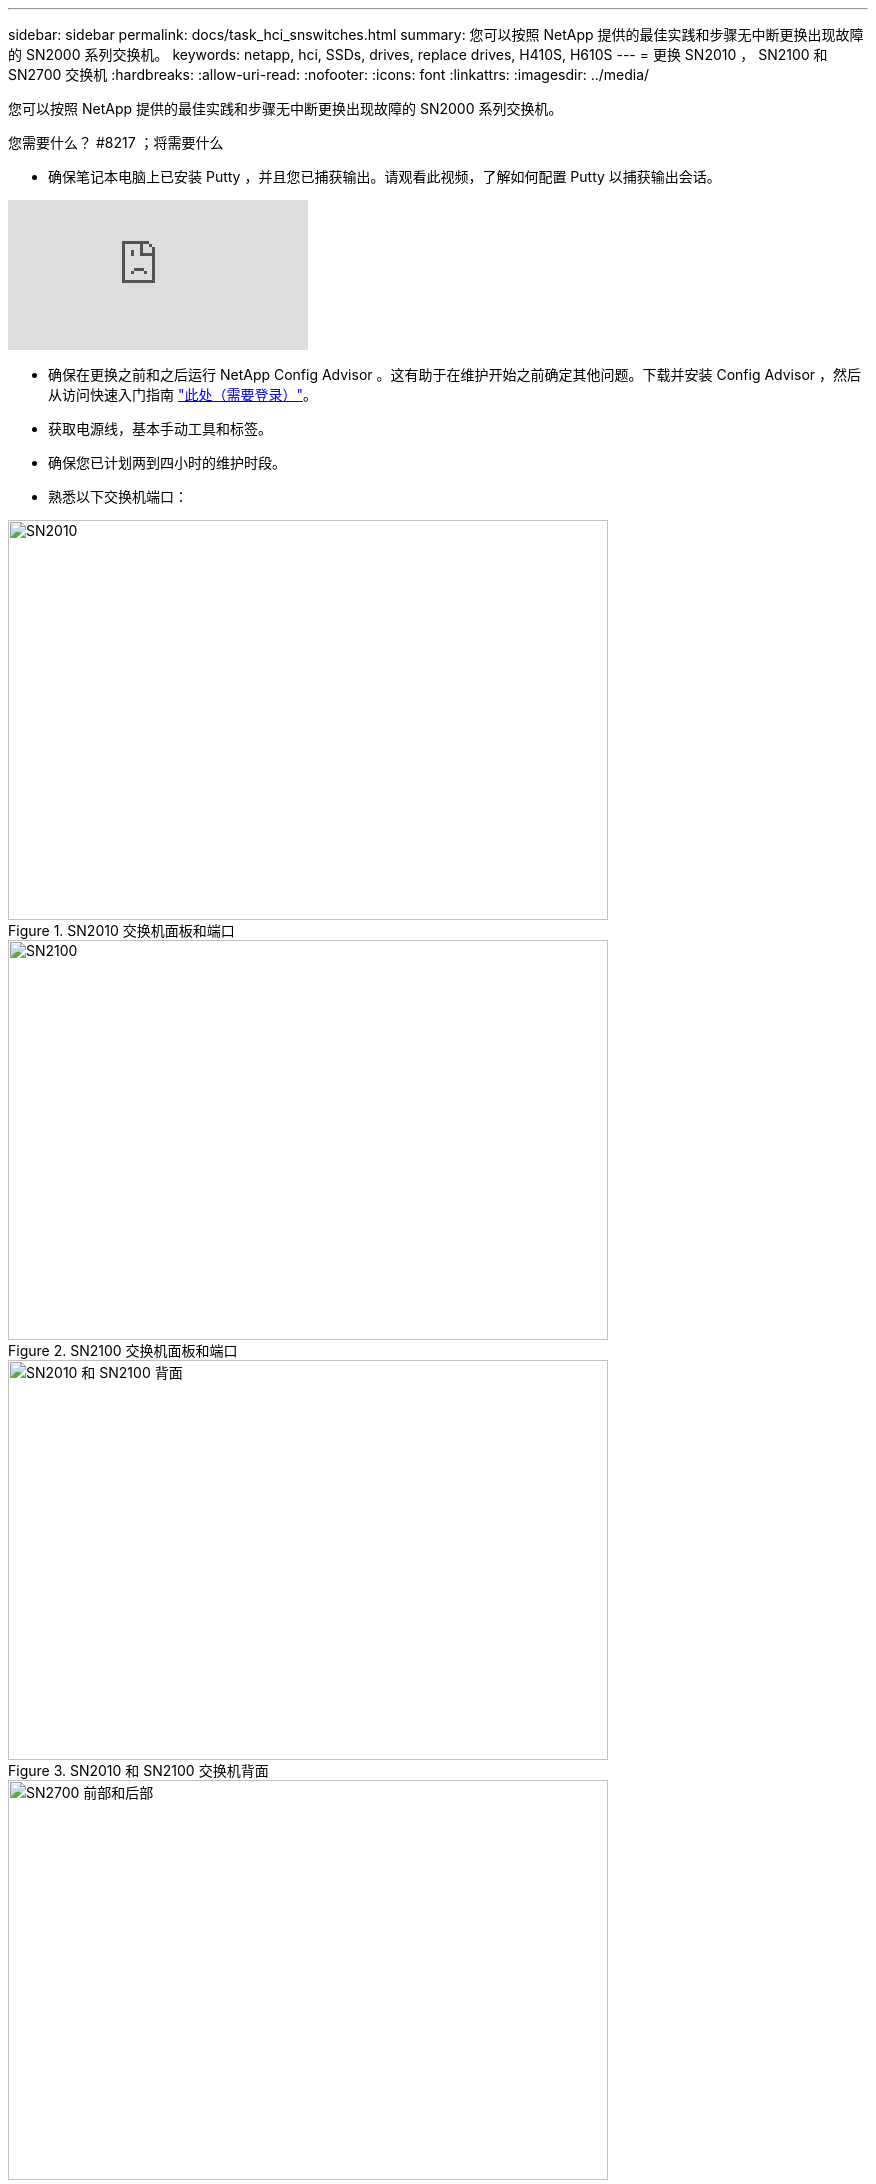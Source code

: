 ---
sidebar: sidebar 
permalink: docs/task_hci_snswitches.html 
summary: 您可以按照 NetApp 提供的最佳实践和步骤无中断更换出现故障的 SN2000 系列交换机。 
keywords: netapp, hci, SSDs, drives, replace drives, H410S, H610S 
---
= 更换 SN2010 ， SN2100 和 SN2700 交换机
:hardbreaks:
:allow-uri-read: 
:nofooter: 
:icons: font
:linkattrs: 
:imagesdir: ../media/


[role="lead"]
您可以按照 NetApp 提供的最佳实践和步骤无中断更换出现故障的 SN2000 系列交换机。

.您需要什么？ #8217 ；将需要什么
* 确保笔记本电脑上已安装 Putty ，并且您已捕获输出。请观看此视频，了解如何配置 Putty 以捕获输出会话。


video::2LZfWH8HffA[youtube, ]
* 确保在更换之前和之后运行 NetApp Config Advisor 。这有助于在维护开始之前确定其他问题。下载并安装 Config Advisor ，然后从访问快速入门指南 link:https://mysupport.netapp.com/site/tools/tool-eula/activeiq-configadvisor/download["此处（需要登录）"^]。
* 获取电源线，基本手动工具和标签。
* 确保您已计划两到四小时的维护时段。
* 熟悉以下交换机端口：


[#img-sn2010]
.SN2010 交换机面板和端口
image::sn2010.png[SN2010,600,400]

[#img-sn2100]
.SN2100 交换机面板和端口
image::sn2100.png[SN2100,600,400]

[#img-sn2010/2100]
.SN2010 和 SN2100 交换机背面
image::sn2010_rear.png[SN2010 和 SN2100 背面,600,400]

[#img-sn2700]
.SN2700 交换机的正面和背面
image::SN2700.png[SN2700 前部和后部,600,400]

您应按以下顺序执行此操作步骤中的步骤。这是为了确保停机时间最短，并且更换交换机之前已预先配置好更换的交换机。


NOTE: 如需指导，请联系 NetApp 支持部门。

下面简要介绍了操作步骤中的步骤：<<Prepare to replace the faulty switch>>
<<Create the configuration file>>
<<Remove the faulty switch and install the replacement>>
<<Verify the operating system version on the switch>>
<<Configure the replacement switch>>
<<Complete the replacement>>



== 准备更换故障交换机

在更换故障交换机之前，请执行以下步骤。

.步骤
. 验证更换用的交换机是否与故障交换机型号相同。
. 为连接到故障交换机的所有缆线贴上标签。
. 确定保存交换机配置文件的外部文件服务器。
. 确保已获取以下信息：
+
.. 用于初始配置的接口： RJ-45 端口或串行终端接口。
.. 交换机访问所需的凭据：无故障交换机和故障交换机的管理端口的 IP 地址。
.. 用于管理访问的密码。






== 创建配置文件

您可以使用创建的配置文件配置交换机。从以下选项中选择一项，为交换机创建配置文件。

[cols="2*"]
|===
| 选项 | 步骤 


| 从故障交换机创建备份配置文件  a| 
. 使用 SSH 远程连接到交换机，如以下示例所示：
+
[listing]
----
ssh admin@<switch_IP_address
----
. 进入配置模式，如以下示例所示：
+
[listing]
----
switch > enable
switch # configure terminal
----
. 找到可用的配置文件，如以下示例所示：
+
[listing]
----
switch (config) #
switch (config) # show configuration files
----
. 将活动箱配置文件保存到外部服务器：
+
[listing]
----
switch (config) # configuration upload my-filename scp://myusername@my-server/path/to/my/<file>
----




| 通过修改另一个交换机上的文件来创建备份配置文件  a| 
. 使用 SSH 远程连接到交换机，如以下示例所示：
+
[listing]
----
ssh admin@<switch_IP_address
----
. 进入配置模式，如以下示例所示：
+
[listing]
----
switch > enable
switch # configure terminal
----
. 将基于文本的配置文件从交换机上传到外部服务器，如以下示例所示：
+
[listing]
----
switch (config) #
switch (config) # configuration text file my-filename upload scp://root@my-server/root/tmp/my-filename
----
. 修改文本文件中的以下字段以匹配故障交换机：
+
[listing]
----
## Network interface configuration
##
no interface mgmt0 dhcp
   interface mgmt0 ip address XX.XXX.XX.XXX /22

##
## Other IP configuration
##
   hostname oldhostname
----


|===


== 拆下故障交换机并安装更换件

执行以下步骤以卸下出现故障的交换机并安装更换的交换机。

.步骤
. 找到故障交换机上的电源线。
. 在交换机重新启动后，标记并拔下电源线。
. 为故障交换机上的所有缆线贴上标签并拔下，然后将其固定好，以防止在更换交换机期间损坏。
. 从机架中卸下交换机。
. 在机架中安装替代交换机。
. 连接电源线和管理端口缆线。
+

NOTE: 交换机会在接通交流电源后自动打开电源。没有电源按钮。系统状态 LED 可能需要长达五分钟才能变为绿色。

. 使用 RJ-45 管理端口或串行终端接口连接到交换机。




== 验证交换机上的操作系统版本

验证交换机上的操作系统软件版本。故障交换机上的版本与运行正常的交换机上的版本应匹配。

.步骤
. 使用 SSH 远程连接到交换机。
. 进入配置模式。
. 运行 `show version` 命令。请参见以下示例：
+
[listing]
----
SFPS-HCI-SW02-A (config) #show version
Product name:      Onyx
Product release:   3.7.1134
Build ID:          #1-dev
Build date:        2019-01-24 13:38:57
Target arch:       x86_64
Target hw:         x86_64
Built by:          jenkins@e4f385ab3f49
Version summary:   X86_64 3.7.1134 2019-01-24 13:38:57 x86_64

Product model:     x86onie
Host ID:           506B4B3238F8
System serial num: MT1812X24570
System UUID:       27fe4e7a-3277-11e8-8000-506b4b891c00

Uptime:            307d 3h 6m 33.344s
CPU load averages: 2.40 / 2.27 / 2.21
Number of CPUs:    4
System memory:     3525 MB used / 3840 MB free / 7365 MB total
Swap:              0 MB used / 0 MB free / 0 MB total

----
. 如果版本不匹配，则应升级操作系统。请参见 link:https://community.mellanox.com/s/article/howto-upgrade-switch-os-software-on-mellanox-switch-systems["Mellanox 软件升级指南"^] 了解详细信息。




== 配置替代交换机

执行以下步骤以配置更换用的交换机。请参见 link:https://docs.mellanox.com/display/MLNXOSv381000/Configuration+Management["Mellanox 配置管理"^] 了解详细信息。

.步骤
. 从适用场景 You ：


[cols="2*"]
|===
| 选项 | 步骤 


| 从 Bin 配置文件  a| 
. 提取箱配置文件，如以下示例所示：
+
[listing]
----
switch (config) # configuration fetch scp://myusername@my-server/path/to/my/<file>
----
. 加载上一步提取的箱配置文件，如以下示例所示：
+
[listing]
----
switch (config) # configuration switch-to my-filename
----
. 键入 `yes` 确认重新启动。




| 从文本文件中  a| 
. 将交换机重置为出厂默认设置：
+
[listing]
----
switch (config) # reset factory keep-basic
----
. 应用基于文本的配置文件：
+
[listing]
----
switch (config) # configuration text file my-filename apply
----
. 将基于文本的配置文件从交换机上传到外部服务器，如以下示例所示：
+
[listing]
----
switch (config) #
switch (config) # configuration text file my-filename upload scp://root@my-server/root/tmp/my-filename
----
+

NOTE: 应用此文本文件时，不需要重新启动。



|===


== 完成更换

执行以下步骤以完成替代操作步骤。

.步骤
. 使用标签插入缆线以引导您。
. 运行 NetApp Config Advisor 。从访问快速入门指南 link:https://mysupport.netapp.com/site/tools/tool-eula/activeiq-configadvisor/download["此处（需要登录）"^]。
. 验证您的存储环境。
. 将出现故障的交换机返回给 NetApp 。




== 了解更多信息

* https://www.netapp.com/us/documentation/hci.aspx["NetApp HCI 资源页面"^]
* http://docs.netapp.com/sfe-122/index.jsp["SolidFire 和 Element 软件文档中心"^]

